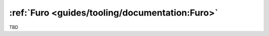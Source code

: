 :ref:`Furo <guides/tooling/documentation:Furo>`
===============================================
TBD


